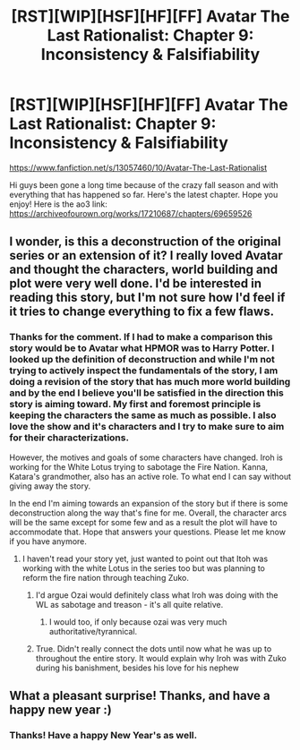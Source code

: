 #+TITLE: [RST][WIP][HSF][HF][FF] Avatar The Last Rationalist: Chapter 9: Inconsistency & Falsifiability

* [RST][WIP][HSF][HF][FF] Avatar The Last Rationalist: Chapter 9: Inconsistency & Falsifiability
:PROPERTIES:
:Author: DrMaridelMolotov
:Score: 31
:DateUnix: 1609302563.0
:DateShort: 2020-Dec-30
:FlairText: RT
:END:
[[https://www.fanfiction.net/s/13057460/10/Avatar-The-Last-Rationalist]]

Hi guys been gone a long time because of the crazy fall season and with everything that has happened so far. Here's the latest chapter. Hope you enjoy! Here is the ao3 link: [[https://archiveofourown.org/works/17210687/chapters/69659526]]


** I wonder, is this a deconstruction of the original series or an extension of it? I really loved Avatar and thought the characters, world building and plot were very well done. I'd be interested in reading this story, but I'm not sure how I'd feel if it tries to change everything to fix a few flaws.
:PROPERTIES:
:Author: Ms_CIA
:Score: 5
:DateUnix: 1609350120.0
:DateShort: 2020-Dec-30
:END:

*** Thanks for the comment. If I had to make a comparison this story would be to Avatar what HPMOR was to Harry Potter. I looked up the definition of deconstruction and while I'm not trying to actively inspect the fundamentals of the story, I am doing a revision of the story that has much more world building and by the end I believe you'll be satisfied in the direction this story is aiming toward. My first and foremost principle is keeping the characters the same as much as possible. I also love the show and it's characters and I try to make sure to aim for their characterizations.

However, the motives and goals of some characters have changed. Iroh is working for the White Lotus trying to sabotage the Fire Nation. Kanna, Katara's grandmother, also has an active role. To what end I can say without giving away the story.

In the end I'm aiming towards an expansion of the story but if there is some deconstruction along the way that's fine for me. Overall, the character arcs will be the same except for some few and as a result the plot will have to accommodate that. Hope that answers your questions. Please let me know if you have anymore.
:PROPERTIES:
:Author: DrMaridelMolotov
:Score: 4
:DateUnix: 1609351344.0
:DateShort: 2020-Dec-30
:END:

**** I haven't read your story yet, just wanted to point out that Itoh was working with the white Lotus in the series too but was planning to reform the fire nation through teaching Zuko.
:PROPERTIES:
:Author: EsquilaxM
:Score: 3
:DateUnix: 1609387265.0
:DateShort: 2020-Dec-31
:END:

***** I'd argue Ozai would definitely class what Iroh was doing with the WL as sabotage and treason - it's all quite relative.
:PROPERTIES:
:Author: SimoneNonvelodico
:Score: 2
:DateUnix: 1609397421.0
:DateShort: 2020-Dec-31
:END:

****** I would too, if only because ozai was very much authoritative/tyrannical.
:PROPERTIES:
:Author: EsquilaxM
:Score: 2
:DateUnix: 1609466984.0
:DateShort: 2021-Jan-01
:END:


***** True. Didn't really connect the dots until now what he was up to throughout the entire story. It would explain why Iroh was with Zuko during his banishment, besides his love for his nephew
:PROPERTIES:
:Author: DrMaridelMolotov
:Score: 1
:DateUnix: 1609429749.0
:DateShort: 2020-Dec-31
:END:


** What a pleasant surprise! Thanks, and have a happy new year :)
:PROPERTIES:
:Author: BunyipOfBulvudis
:Score: 3
:DateUnix: 1609311436.0
:DateShort: 2020-Dec-30
:END:

*** Thanks! Have a happy New Year's as well.
:PROPERTIES:
:Author: DrMaridelMolotov
:Score: 1
:DateUnix: 1609330648.0
:DateShort: 2020-Dec-30
:END:
